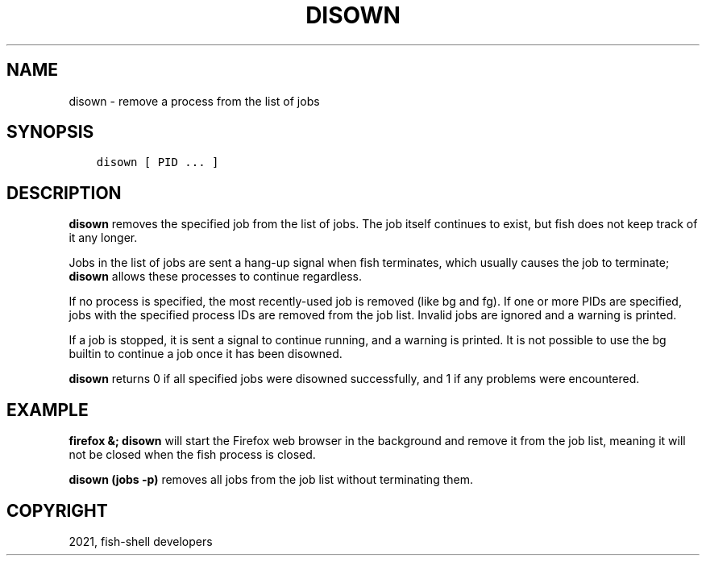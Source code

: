 .\" Man page generated from reStructuredText.
.
.TH "DISOWN" "1" "Jun 28, 2021" "3.3" "fish-shell"
.SH NAME
disown \- remove a process from the list of jobs
.
.nr rst2man-indent-level 0
.
.de1 rstReportMargin
\\$1 \\n[an-margin]
level \\n[rst2man-indent-level]
level margin: \\n[rst2man-indent\\n[rst2man-indent-level]]
-
\\n[rst2man-indent0]
\\n[rst2man-indent1]
\\n[rst2man-indent2]
..
.de1 INDENT
.\" .rstReportMargin pre:
. RS \\$1
. nr rst2man-indent\\n[rst2man-indent-level] \\n[an-margin]
. nr rst2man-indent-level +1
.\" .rstReportMargin post:
..
.de UNINDENT
. RE
.\" indent \\n[an-margin]
.\" old: \\n[rst2man-indent\\n[rst2man-indent-level]]
.nr rst2man-indent-level -1
.\" new: \\n[rst2man-indent\\n[rst2man-indent-level]]
.in \\n[rst2man-indent\\n[rst2man-indent-level]]u
..
.SH SYNOPSIS
.INDENT 0.0
.INDENT 3.5
.sp
.nf
.ft C
disown [ PID ... ]
.ft P
.fi
.UNINDENT
.UNINDENT
.SH DESCRIPTION
.sp
\fBdisown\fP removes the specified job from the list of jobs. The job itself continues to exist, but fish does not keep track of it any longer.
.sp
Jobs in the list of jobs are sent a hang\-up signal when fish terminates, which usually causes the job to terminate; \fBdisown\fP allows these processes to continue regardless.
.sp
If no process is specified, the most recently\-used job is removed (like bg and fg).  If one or more PIDs are specified, jobs with the specified process IDs are removed from the job list. Invalid jobs are ignored and a warning is printed.
.sp
If a job is stopped, it is sent a signal to continue running, and a warning is printed. It is not possible to use the bg builtin to continue a job once it has been disowned.
.sp
\fBdisown\fP returns 0 if all specified jobs were disowned successfully, and 1 if any problems were encountered.
.SH EXAMPLE
.sp
\fBfirefox &; disown\fP will start the Firefox web browser in the background and remove it from the job list, meaning it will not be closed when the fish process is closed.
.sp
\fBdisown (jobs \-p)\fP removes all jobs from the job list without terminating them.
.SH COPYRIGHT
2021, fish-shell developers
.\" Generated by docutils manpage writer.
.
